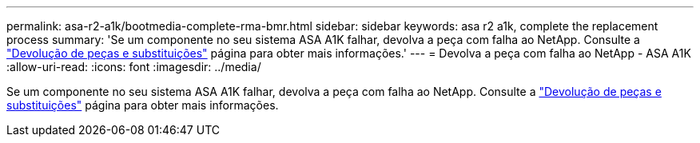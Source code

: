 ---
permalink: asa-r2-a1k/bootmedia-complete-rma-bmr.html 
sidebar: sidebar 
keywords: asa r2 a1k, complete the replacement process 
summary: 'Se um componente no seu sistema ASA A1K falhar, devolva a peça com falha ao NetApp. Consulte a https://mysupport.netapp.com/site/info/rma["Devolução de peças e substituições"] página para obter mais informações.' 
---
= Devolva a peça com falha ao NetApp - ASA A1K
:allow-uri-read: 
:icons: font
:imagesdir: ../media/


[role="lead"]
Se um componente no seu sistema ASA A1K falhar, devolva a peça com falha ao NetApp. Consulte a https://mysupport.netapp.com/site/info/rma["Devolução de peças e substituições"] página para obter mais informações.
